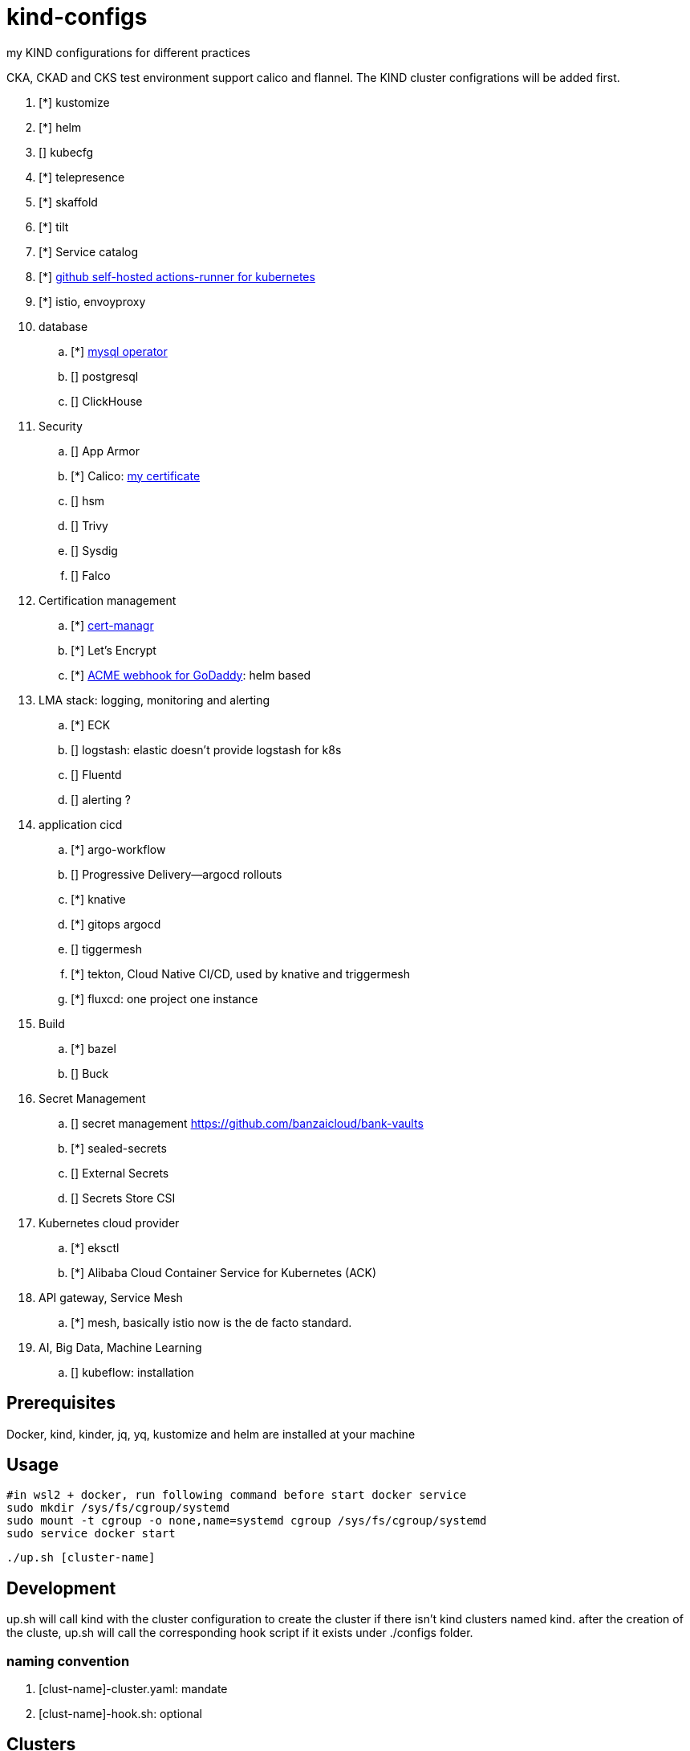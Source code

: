 = kind-configs
:icons: font

my KIND configurations for different practices

CKA, CKAD and CKS test environment support calico and flannel. The KIND cluster configrations will be added first.

. [*] kustomize
. [*] helm
. [] kubecfg
. [*] telepresence
. [*] skaffold
. [*] tilt
. [*] Service catalog
. [*] link:https://github.com/summerwind/actions-runner-controller[github self-hosted actions-runner for kubernetes]
. [*] istio, envoyproxy
. database
.. [*] https://github.com/bitpoke/mysql-operator[mysql operator]
.. [] postgresql
.. [] ClickHouse
. Security
.. [] App Armor
.. [*] Calico: https://courses.academy.tigera.io/certificates/d730f6c4ce6141898a755a29bfa8666e[my certificate] 
.. [] hsm
.. [] Trivy
.. [] Sysdig
.. [] Falco
. Certification management
.. [*] https://github.com/jetstack/cert-manager[cert-managr]
.. [*] Let's Encrypt
.. [*] https://github.com/jackliusr/cert-manager-webhook-godaddy[ACME webhook for GoDaddy]: helm based
. LMA stack: logging, monitoring and alerting
.. [*] ECK
.. [] logstash: elastic doesn't provide logstash for k8s
.. [] Fluentd
.. [] alerting ?
. application cicd
.. [*] argo-workflow
.. [] Progressive Delivery--argocd rollouts
.. [*] knative
.. [*] gitops argocd
.. [] tiggermesh
.. [*] tekton, Cloud Native CI/CD, used by knative and triggermesh
.. [*] fluxcd: one project one instance
. Build
.. [*] bazel
.. [] Buck
. Secret Management
.. [] secret management https://github.com/banzaicloud/bank-vaults
.. [*] sealed-secrets
.. [] External Secrets
.. [] Secrets Store CSI
. Kubernetes cloud provider
.. [*] eksctl
.. [*] Alibaba Cloud Container Service for Kubernetes (ACK)
. API gateway, Service Mesh
.. [*] mesh, basically istio now is the de facto standard. 
. AI, Big Data, Machine Learning
.. [] kubeflow: installation



== Prerequisites

Docker, kind, kinder, jq, yq, kustomize and helm are installed at your machine

== Usage


[source, bash]
----
#in wsl2 + docker, run following command before start docker service
sudo mkdir /sys/fs/cgroup/systemd
sudo mount -t cgroup -o none,name=systemd cgroup /sys/fs/cgroup/systemd
sudo service docker start
----

[source,bash]
----
./up.sh [cluster-name]
----

== Development

up.sh will call kind with the cluster configuration to create the cluster if there isn't kind clusters named kind. after the creation of the cluste, up.sh will call the corresponding hook script if it exists under ./configs folder.

=== naming convention

. [clust-name]-cluster.yaml: mandate
. [clust-name]-hook.sh:  optional

== Clusters

link:doc/cluster.adoc[Clusters and their configuration features and purposes]

== Labs

- link:doc/tasks.adoc[Kubernets Tasks]
- link:doc/k8s-CKA-hands-on-challenges.adoc[Kubernetes CKA hands-on challenge]
- link:doc/telepresence-tutorials.adoc[Telepresence Tutorials]
- link:doc/cilium.adoc[Cilium]
- link:doc/Service_Catalog_Installation.adoc[Service Catalog Walkthrough]
- link:doc/etcd.adoc[etcd operations guide]
- link:doc/networkpolicy.adoc[Network Policy]
- link:https://medium.com/@mat285/migrating-the-kubernetes-network-overlay-with-zero-downtime-5ff45fed826a[Migrating the Kubernetes Network Overlay With Zero Downtime]
- link:doc/istio.adoc[istio]

